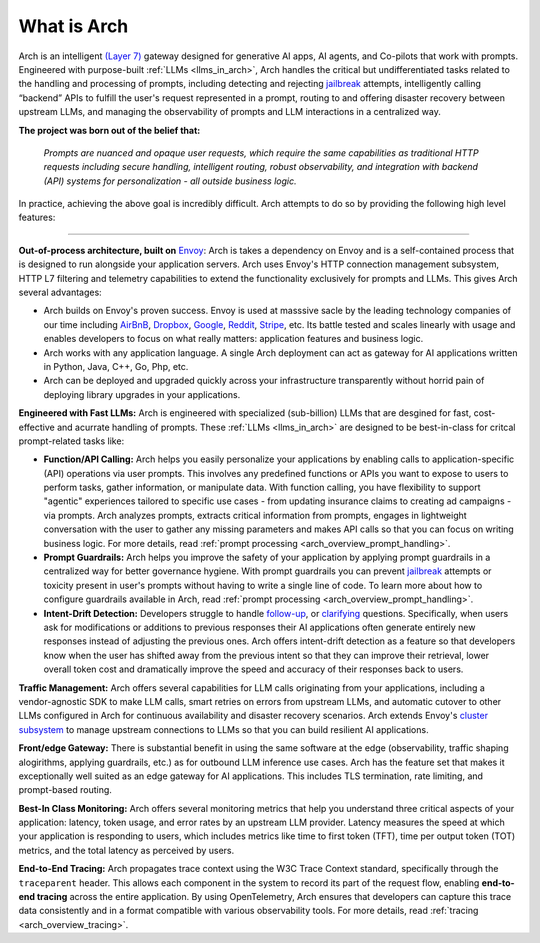 What is Arch
============

Arch is an intelligent `(Layer 7) <https://www.cloudflare.com/learning/ddos/what-is-layer-7/>`_ gateway
designed for generative AI apps, AI agents, and Co-pilots that work with prompts. Engineered with purpose-built
:ref:`LLMs <llms_in_arch>`, Arch handles the critical but undifferentiated tasks related to the handling and
processing of prompts, including detecting and rejecting `jailbreak <https://github.com/verazuo/jailbreak_llms>`_
attempts, intelligently calling “backend” APIs to fulfill the user's request represented in a prompt, routing to
and offering disaster recovery between upstream LLMs, and managing the observability of prompts and LLM interactions
in a centralized way.

**The project was born out of the belief that:**

  *Prompts are nuanced and opaque user requests, which require the same capabilities as traditional HTTP requests 
  including secure handling, intelligent routing, robust observability, and integration with backend (API)
  systems for personalization - all outside business logic.*

In practice, achieving the above goal is incredibly difficult. Arch attempts to do so by providing the
following high level features:

_____________________________________________________________________________________________________________

**Out-of-process architecture, built on** `Envoy <http://envoyproxy.io/>`_: Arch is takes a dependency on
Envoy and is a self-contained process that is designed to run alongside your application servers. Arch uses
Envoy's HTTP connection management subsystem, HTTP L7 filtering and telemetry capabilities to extend the
functionality exclusively for prompts and LLMs. This gives Arch several advantages:

* Arch builds on Envoy's proven success. Envoy is used at masssive sacle by the leading technology companies of
  our time including `AirBnB <https://www.airbnb.com>`_, `Dropbox <https://www.dropbox.com>`_,
  `Google <https://www.google.com>`_, `Reddit <https://www.reddit.com>`_, `Stripe <https://www.stripe.com>`_,
  etc. Its battle tested and scales linearly with usage and enables developers to focus on what really matters:
  application features and business logic.

* Arch works with any application language. A single Arch deployment can act as gateway for AI applications
  written in Python, Java, C++, Go, Php, etc.

* Arch can be deployed and upgraded quickly across your infrastructure transparently without horrid pain of 
  deploying library upgrades in your applications.

**Engineered with Fast LLMs:** Arch is engineered with specialized (sub-billion) LLMs that are desgined for fast,
cost-effective and acurrate handling of prompts. These :ref:`LLMs <llms_in_arch>` are designed to be
best-in-class for critcal prompt-related tasks like:

* **Function/API Calling:** Arch helps you easily personalize your applications by enabling calls to
  application-specific (API) operations via user prompts. This involves any predefined functions or APIs
  you want to expose to users to perform tasks, gather information, or manipulate data. With function calling,
  you have flexibility to support "agentic" experiences tailored to specific use cases - from updating insurance
  claims to creating ad campaigns - via prompts. Arch analyzes prompts, extracts critical information from
  prompts, engages in lightweight conversation with the user to gather any missing parameters and makes API
  calls so that you can focus on writing business logic. For more details, read :ref:`prompt processing <arch_overview_prompt_handling>`.

* **Prompt Guardrails:** Arch helps you improve the safety of your application by applying prompt guardrails in
  a centralized way for better governance hygiene. With prompt guardrails you can prevent `jailbreak <https://github.com/verazuo/jailbreak_llms>`_
  attempts or toxicity present in user's prompts without having to write a single line of code. To learn more
  about how to configure guardrails available in Arch, read :ref:`prompt processing <arch_overview_prompt_handling>`.

* **Intent-Drift Detection:** Developers struggle to handle `follow-up <https://www.reddit.com/r/ChatGPTPromptGenius/comments/17dzmpy/how_to_use_rag_with_conversation_history_for/?>`_,
  or `clarifying <https://www.reddit.com/r/LocalLLaMA/comments/18mqwg6/best_practice_for_rag_with_followup_chat/>`_
  questions. Specifically, when users ask for modifications or additions to previous responses their AI applications
  often generate entirely new responses instead of adjusting the previous ones. Arch offers intent-drift detection as a
  feature so that developers know when the user has shifted away from the previous intent so that they can improve
  their retrieval, lower overall token cost and dramatically improve the speed and accuracy of their responses back
  to users.

**Traffic Management:** Arch offers several capabilities for LLM calls originating from your applications, including a
vendor-agnostic SDK to make LLM calls, smart retries on errors from upstream LLMs, and automatic cutover to other LLMs
configured in Arch for continuous availability and disaster recovery scenarios. Arch extends Envoy's `cluster subsystem
<https://www.envoyproxy.io/docs/envoy/latest/intro/arch_overview/upstream/cluster_manager>`_ to manage upstream connections
to LLMs so that you can build resilient AI applications.

**Front/edge Gateway:** There is substantial benefit in using the same software at the edge (observability,
traffic shaping alogirithms, applying guardrails, etc.) as for outbound LLM inference use cases. Arch has the feature set
that makes it exceptionally well suited as an edge gateway for AI applications. This includes TLS termination, rate limiting,
and prompt-based routing.

**Best-In Class Monitoring:** Arch offers several monitoring metrics that help you understand three
critical aspects of your application: latency, token usage, and error rates by an upstream LLM provider. Latency
measures the speed at which your application is responding to users, which includes metrics like time to first
token (TFT), time per output token (TOT) metrics, and the total latency as perceived by users.

**End-to-End Tracing:** Arch propagates trace context using the W3C Trace Context standard, specifically through 
the ``traceparent`` header. This allows each component in the system to record its part of the request flow, 
enabling **end-to-end tracing** across the entire application. By using OpenTelemetry, Arch ensures that
developers can capture this trace data consistently and in a format compatible with various observability tools.
For more details, read :ref:`tracing <arch_overview_tracing>`.